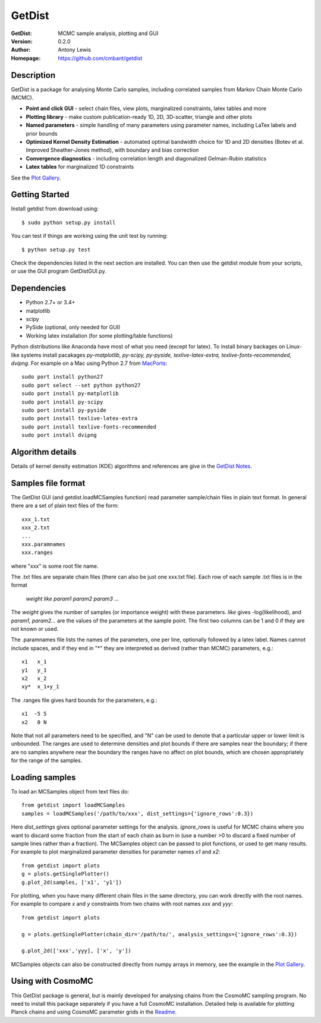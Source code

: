 ===================
GetDist
===================
:GetDist: MCMC sample analysis, plotting and GUI
:Version: 0.2.0
:Author: Antony Lewis
:Homepage: https://github.com/cmbant/getdist

.. image:: https://secure.travis-ci.org/cmbant/getdist.png?branch=master
  :target: https://secure.travis-ci.org/cmbant/getdist

Description
============

GetDist is a package for analysing Monte Carlo samples, including correlated samples
from Markov Chain Monte Carlo (MCMC).

* **Point and click GUI** - select chain files, view plots, marginalized constraints, latex tables and more
* **Plotting library** - make custom publication-ready 1D, 2D, 3D-scatter, triangle and other plots
* **Named parameters** - simple handling of many parameters using parameter names, including LaTex labels and prior bounds
* **Optimized Kernel Density Estimation** - automated optimal bandwidth choice for 1D and 2D densities (Botev et al. Improved Sheather-Jones method), with boundary and bias correction
* **Convergence diagnostics** - including correlation length and diagonalized Gelman-Rubin statistics
* **Latex tables** for marginalized 1D constraints

See the `Plot Gallery <http://htmlpreview.github.io/?https://github.com/cmbant/getdist/blob/master/docs/plot_gallery.html>`_.


Getting Started
================
Install getdist from download using::

    $ sudo python setup.py install

You can test if things are working using the unit test by running::

    $ python setup.py test

Check the dependencies listed in the next section are installed. You can then use the getdist module from your scripts, or
use the GUI program GetDistGUI.py.


Dependencies
=============
* Python 2.7+ or 3.4+
* matplotlib
* scipy
* PySide (optional, only needed for GUI)
* Working latex installation (for some plotting/table functions)

Python distributions like Anaconda have most of what you need (except for latex). To install binary backages on Linux-like systems
install pacakages *py-matplotlib, py-scipy, py-pyside, texlive-latex-extra, texlive-fonts-recommended, dvipng*. 
For example on a Mac using Python 2.7 from `MacPorts <https://www.macports.org/install.php>`_::

   sudo port install python27
   sudo port select --set python python27
   sudo port install py-matplotlib
   sudo port install py-scipy
   sudo port install py-pyside
   sudo port install texlive-latex-extra
   sudo port install texlive-fonts-recommended
   sudo port install dvipng

Algorithm details
==================

Details of kernel density estimation (KDE) algorithms and references are give in the
`GetDist Notes <http://cosmologist.info/notes/GetDist.pdf>`_.

Samples file format
===================

The GetDist GUI (and getdist.loadMCSamples function) read parameter sample/chain files in plain text format.
In general there are a set of plain text files of the form::
  
  xxx_1.txt
  xxx_2.txt
  ...
  xxx.paramnames
  xxx.ranges

where "xxx" is some root file name.

The .txt files are separate chain files (there can also be just one xxx.txt file). Each row of each sample .txt files is in the format

    *weight like param1 param2 param3* ...

The *weight* gives the number of samples (or importance weight) with these parameters. *like* gives -log(likelihood), and *param1, param2...* are the values of the parameters at the sample point. The first two columns can be 1 and 0 if they are not known or used.

The .paramnames file lists the names of the parameters, one per line, optionally followed by a latex label. Names cannot include spaces, and if they end in "*" they are interpreted as derived (rather than MCMC) parameters, e.g.::

 x1   x_1
 y1   y_1
 x2   x_2
 xy*  x_1+y_1

The .ranges file gives hard bounds for the parameters, e.g.::

 x1  -5 5
 x2   0 N

Note that not all parameters need to be specified, and "N" can be used to denote that a particular upper or lower limit is unbounded. The ranges are used to determine densities and plot bounds if there are samples near the boundary; if there are no samples anywhere near the boundary the ranges have no affect on plot bounds, which are chosen appropriately for the range of the samples.

Loading samples
===================

To load an MCSamples object from text files do::

	 from getdist import loadMCSamples
	 samples = loadMCSamples('/path/to/xxx', dist_settings={'ignore_rows':0.3})

Here *dist_settings* gives optional parameter settings for the analysis. *ignore_rows* is useful for MCMC chains where you want to
discard some fraction from the start of each chain as burn in (use a number >0 to discard a fixed number of sample lines rather than a fraction).
The MCSamples object can be passed to plot functions, or used to get many results. For example to plot marginalized parameter densities 
for parameter names *x1* and *x2*::

    from getdist import plots
    g = plots.getSinglePlotter()
    g.plot_2d(samples, ['x1', 'y1'])

For plotting, when you have many different chain files in the same directory, 
you can work directly with the root names. For example to compare *x* and *y* constraints
from two chains with root names *xxx* and *yyy*::

	from getdist import plots
	
	g = plots.getSinglePlotter(chain_dir='/path/to/', analysis_settings={'ignore_rows':0.3})

	g.plot_2d(['xxx','yyy], ['x', 'y'])


MCSamples objects can also be constructed directly from numpy arrays in memory, see the example in the `Plot Gallery <http://htmlpreview.github.io/?https://github.com/cmbant/getdist/blob/master/docs/plot_gallery.html>`_.

Using with CosmoMC
===================

This GetDist package is general, but is mainly developed for analysing chains from the CosmoMC sampling program.
No need to install this package separately if you have a full CosmoMC installation.
Detailed help is available for plotting Planck chains
and using CosmoMC parameter grids in the `Readme <http://cosmologist.info/cosmomc/readme_python.html>`_.
